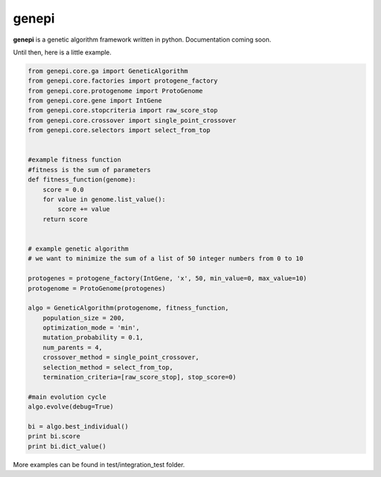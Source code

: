 ======
genepi
======
.. image:: https://travis-ci.org/bianchimro/genepi.png?branch=master

**genepi** is a genetic algorithm framework written in python.
Documentation coming soon.

Until then, here is a little example.

.. code-block:: python

    from genepi.core.ga import GeneticAlgorithm
    from genepi.core.factories import protogene_factory
    from genepi.core.protogenome import ProtoGenome
    from genepi.core.gene import IntGene
    from genepi.core.stopcriteria import raw_score_stop
    from genepi.core.crossover import single_point_crossover
    from genepi.core.selectors import select_from_top
    
    
    #example fitness function
    #fitness is the sum of parameters
    def fitness_function(genome):
        score = 0.0
        for value in genome.list_value():
            score += value
        return score
    
    
    # example genetic algorithm
    # we want to minimize the sum of a list of 50 integer numbers from 0 to 10   
        
    protogenes = protogene_factory(IntGene, 'x', 50, min_value=0, max_value=10)
    protogenome = ProtoGenome(protogenes) 
        
    algo = GeneticAlgorithm(protogenome, fitness_function, 
        population_size = 200,
        optimization_mode = 'min',
        mutation_probability = 0.1,
        num_parents = 4,
        crossover_method = single_point_crossover,
        selection_method = select_from_top,
        termination_criteria=[raw_score_stop], stop_score=0)
        
    #main evolution cycle
    algo.evolve(debug=True)
    
    bi = algo.best_individual()
    print bi.score
    print bi.dict_value()
        
        
    
More examples can be found in test/integration_test folder.
